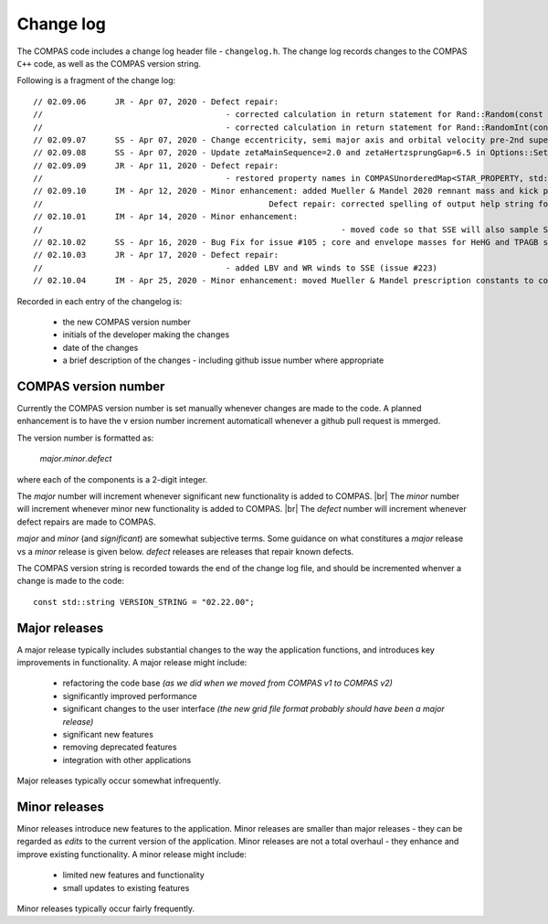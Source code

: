 Change log
==========

The COMPAS code includes a change log header file - ``changelog.h``.  The change log records changes to the COMPAS ``C++`` code, as well
as the COMPAS version string.

Following is a fragment of the change log::

    // 02.09.06      JR - Apr 07, 2020 - Defect repair:
    //                                      - corrected calculation in return statement for Rand::Random(const double p_Lower, const double p_Upper) (issue #201)
    //                                      - corrected calculation in return statement for Rand::RandomInt(const double p_Lower, const double p_Upper) (issue #201)
    // 02.09.07      SS - Apr 07, 2020 - Change eccentricity, semi major axis and orbital velocity pre-2nd supernove to just pre-supernova everywhere in the code
    // 02.09.08      SS - Apr 07, 2020 - Update zetaMainSequence=2.0 and zetaHertzsprungGap=6.5 in Options::SetToFiducialValues
    // 02.09.09      JR - Apr 11, 2020 - Defect repair:
    //                                      - restored property names in COMPASUnorderedMap<STAR_PROPERTY, std::string> STAR_PROPERTY_LABEL in constants.h (issue #218) (was causing logfile definitions files to be parsed incorrectly)
    // 02.09.10	     IM - Apr 12, 2020 - Minor enhancement: added Mueller & Mandel 2020 remnant mass and kick prescription, MULLERMANDEL
    //  			                     Defect repair: corrected spelling of output help string for MULLER2016 and MULLER2016MAXWELLIAN
    // 02.10.01	     IM - Apr 14, 2020 - Minor enhancement: 
    //  				                            - moved code so that SSE will also sample SN kicks, following same code branch as BSE 
    // 02.10.02      SS - Apr 16, 2020 - Bug Fix for issue #105 ; core and envelope masses for HeHG and TPAGB stars
    // 02.10.03      JR - Apr 17, 2020 - Defect repair:
    //                                      - added LBV and WR winds to SSE (issue #223)
    // 02.10.04	     IM - Apr 25, 2020 - Minor enhancement: moved Mueller & Mandel prescription constants to constants.h, other cleaning of this option

Recorded in each entry of the  changelog is:

    - the new COMPAS version number
    - initials of the developer making the changes
    - date of the changes
    - a brief description of the changes - including github issue number where appropriate


COMPAS version number
---------------------

Currently the COMPAS version number is set manually whenever changes are made to the code.  A planned enhancement is to have the v ersion number
increment automaticall whenever a github pull request is mmerged.

The version number is formatted as: 

    `major`\.\ `minor`\ .\ `defect`

where each of the components is a 2-digit integer.

The `major` number will increment whenever significant new functionality is added to COMPAS. |br|
The `minor` number will increment whenever minor new functionality is added to COMPAS. |br|
The `defect` number will increment whenever defect repairs are made to COMPAS.

`major` and `minor` (and `significant`) are somewhat subjective terms. Some guidance on what constitures a `major` release vs a `minor` release is
given below. `defect` releases are releases that repair known defects.

The COMPAS version string is recorded towards the end of the change log file, and should be incremented whenver a change is made to the code::

    const std::string VERSION_STRING = "02.22.00";


Major releases
--------------

A major release typically includes substantial changes to the way the application functions, and introduces key improvements in functionality. A major
release might include:

    - refactoring the code base `(as we did when we moved from COMPAS v1 to COMPAS v2)`
    - significantly improved performance
    - significant changes to the user interface `(the new grid file format probably should have been a major release)`
    - significant new features
    - removing deprecated features
    - integration with other applications
    
Major releases typically occur somewhat infrequently.


Minor releases
--------------

Minor releases introduce new features to the application. Minor releases are smaller than major 
releases - they can be regarded as `edits` to the current version of the application. Minor releases are not a total overhaul - they enhance and 
improve existing functionality. A minor release might include:

    - limited new features and functionality
    - small updates to existing features

Minor releases typically occur fairly frequently.
